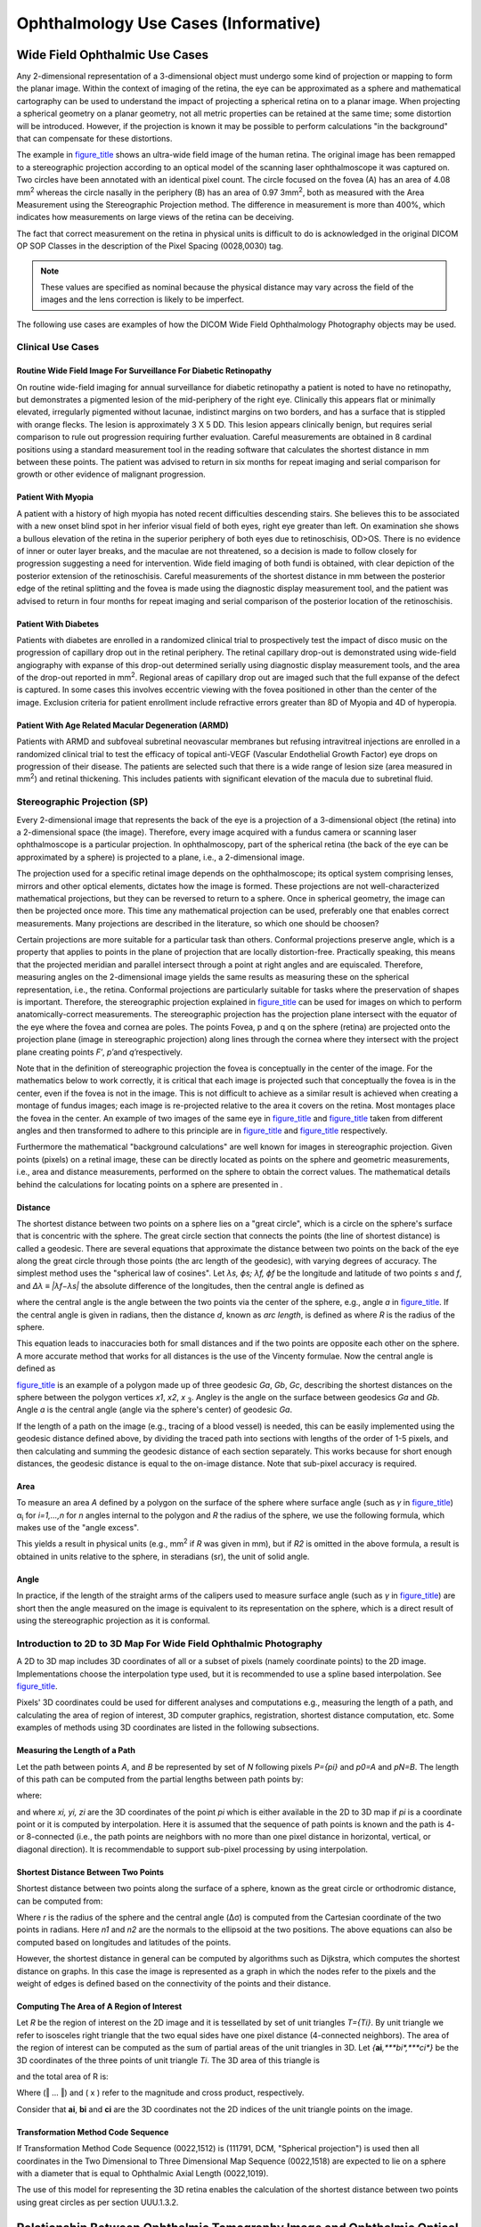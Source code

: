 .. _chapter_UUU:

Ophthalmology Use Cases (Informative)
=====================================

.. _sect_UUU.1:

Wide Field Ophthalmic Use Cases
-------------------------------

Any 2-dimensional representation of a 3-dimensional object must undergo
some kind of projection or mapping to form the planar image. Within the
context of imaging of the retina, the eye can be approximated as a
sphere and mathematical cartography can be used to understand the impact
of projecting a spherical retina on to a planar image. When projecting a
spherical geometry on a planar geometry, not all metric properties can
be retained at the same time; some distortion will be introduced.
However, if the projection is known it may be possible to perform
calculations "in the background" that can compensate for these
distortions.

The example in `figure_title <#figure_UUU.1-1>`__ shows an ultra-wide
field image of the human retina. The original image has been remapped to
a stereographic projection according to an optical model of the scanning
laser ophthalmoscope it was captured on. Two circles have been annotated
with an identical pixel count. The circle focused on the fovea (A) has
an area of 4.08 mm\ :sup:`2` whereas the circle nasally in the periphery
(B) has an area of 0.97 3mm\ :sup:`2`, both as measured with the Area
Measurement using the Stereographic Projection method. The difference in
measurement is more than 400%, which indicates how measurements on large
views of the retina can be deceiving.

The fact that correct measurement on the retina in physical units is
difficult to do is acknowledged in the original DICOM OP SOP Classes in
the description of the Pixel Spacing (0028,0030) tag.

.. note::

   These values are specified as nominal because the physical distance
   may vary across the field of the images and the lens correction is
   likely to be imperfect.

The following use cases are examples of how the DICOM Wide Field
Ophthalmology Photography objects may be used.

.. _sect_UUU.1.1:

Clinical Use Cases
~~~~~~~~~~~~~~~~~~

.. _sect_UUU.1.1.1:

Routine Wide Field Image For Surveillance For Diabetic Retinopathy
^^^^^^^^^^^^^^^^^^^^^^^^^^^^^^^^^^^^^^^^^^^^^^^^^^^^^^^^^^^^^^^^^^

On routine wide-field imaging for annual surveillance for diabetic
retinopathy a patient is noted to have no retinopathy, but demonstrates
a pigmented lesion of the mid-periphery of the right eye. Clinically
this appears flat or minimally elevated, irregularly pigmented without
lacunae, indistinct margins on two borders, and has a surface that is
stippled with orange flecks. The lesion is approximately 3 X 5 DD. This
lesion appears clinically benign, but requires serial comparison to rule
out progression requiring further evaluation. Careful measurements are
obtained in 8 cardinal positions using a standard measurement tool in
the reading software that calculates the shortest distance in mm between
these points. The patient was advised to return in six months for repeat
imaging and serial comparison for growth or other evidence of malignant
progression.

.. _sect_UUU.1.1.2:

Patient With Myopia
^^^^^^^^^^^^^^^^^^^

A patient with a history of high myopia has noted recent difficulties
descending stairs. She believes this to be associated with a new onset
blind spot in her inferior visual field of both eyes, right eye greater
than left. On examination she shows a bullous elevation of the retina in
the superior periphery of both eyes due to retinoschisis, OD>OS. There
is no evidence of inner or outer layer breaks, and the maculae are not
threatened, so a decision is made to follow closely for progression
suggesting a need for intervention. Wide field imaging of both fundi is
obtained, with clear depiction of the posterior extension of the
retinoschisis. Careful measurements of the shortest distance in mm
between the posterior edge of the retinal splitting and the fovea is
made using the diagnostic display measurement tool, and the patient was
advised to return in four months for repeat imaging and serial
comparison of the posterior location of the retinoschisis.

.. _sect_UUU.1.1.3:

Patient With Diabetes
^^^^^^^^^^^^^^^^^^^^^

Patients with diabetes are enrolled in a randomized clinical trial to
prospectively test the impact of disco music on the progression of
capillary drop out in the retinal periphery. The retinal capillary
drop-out is demonstrated using wide-field angiography with expanse of
this drop-out determined serially using diagnostic display measurement
tools, and the area of the drop-out reported in mm\ :sup:`2`. Regional
areas of capillary drop out are imaged such that the full expanse of the
defect is captured. In some cases this involves eccentric viewing with
the fovea positioned in other than the center of the image. Exclusion
criteria for patient enrollment include refractive errors greater than
8D of Myopia and 4D of hyperopia.

.. _sect_UUU.1.1.4:

Patient With Age Related Macular Degeneration (ARMD)
^^^^^^^^^^^^^^^^^^^^^^^^^^^^^^^^^^^^^^^^^^^^^^^^^^^^

Patients with ARMD and subfoveal subretinal neovascular membranes but
refusing intravitreal injections are enrolled in a randomized clinical
trial to test the efficacy of topical anti-VEGF (Vascular Endothelial
Growth Factor) eye drops on progression of their disease. The patients
are selected such that there is a wide range of lesion size (area
measured in mm\ :sup:`2`) and retinal thickening. This includes patients
with significant elevation of the macula due to subretinal fluid.

.. _sect_UUU.1.2:

Stereographic Projection (SP)
~~~~~~~~~~~~~~~~~~~~~~~~~~~~~

Every 2-dimensional image that represents the back of the eye is a
projection of a 3-dimensional object (the retina) into a 2-dimensional
space (the image). Therefore, every image acquired with a fundus camera
or scanning laser ophthalmoscope is a particular projection. In
ophthalmoscopy, part of the spherical retina (the back of the eye can be
approximated by a sphere) is projected to a plane, i.e., a 2-dimensional
image.

The projection used for a specific retinal image depends on the
ophthalmoscope; its optical system comprising lenses, mirrors and other
optical elements, dictates how the image is formed. These projections
are not well-characterized mathematical projections, but they can be
reversed to return to a sphere. Once in spherical geometry, the image
can then be projected once more. This time any mathematical projection
can be used, preferably one that enables correct measurements. Many
projections are described in the literature, so which one should be
choosen?

Certain projections are more suitable for a particular task than others.
Conformal projections preserve angle, which is a property that applies
to points in the plane of projection that are locally distortion-free.
Practically speaking, this means that the projected meridian and
parallel intersect through a point at right angles and are equiscaled.
Therefore, measuring angles on the 2-dimensional image yields the same
results as measuring these on the spherical representation, i.e., the
retina. Conformal projections are particularly suitable for tasks where
the preservation of shapes is important. Therefore, the stereographic
projection explained in `figure_title <#figure_UUU.1.2-1>`__ can be used
for images on which to perform anatomically-correct measurements. The
stereographic projection has the projection plane intersect with the
equator of the eye where the fovea and cornea are poles. The points
Fovea, p and q on the sphere (retina) are projected onto the projection
plane (image in stereographic projection) along lines through the cornea
where they intersect with the project plane creating points *F′*,
*p′*\ and *q′*\ respectively.

Note that in the definition of stereographic projection the fovea is
conceptually in the center of the image. For the mathematics below to
work correctly, it is critical that each image is projected such that
conceptually the fovea is in the center, even if the fovea is not in the
image. This is not difficult to achieve as a similar result is achieved
when creating a montage of fundus images; each image is re-projected
relative to the area it covers on the retina. Most montages place the
fovea in the center. An example of two images of the same eye in
`figure_title <#figure_UUU.1.2-2>`__ and
`figure_title <#figure_UUU.1.2-3>`__ taken from different angles and
then transformed to adhere to this principle are in
`figure_title <#figure_UUU.1.2-4>`__ and
`figure_title <#figure_UUU.1.2-5>`__ respectively.

Furthermore the mathematical "background calculations" are well known
for images in stereographic projection. Given points (pixels) on a
retinal image, these can be directly located as points on the sphere and
geometric measurements, i.e., area and distance measurements, performed
on the sphere to obtain the correct values. The mathematical details
behind the calculations for locating points on a sphere are presented in
.

.. _sect_UUU.1.2.1:

Distance
^^^^^^^^

The shortest distance between two points on a sphere lies on a "great
circle", which is a circle on the sphere's surface that is concentric
with the sphere. The great circle section that connects the points (the
line of shortest distance) is called a geodesic. There are several
equations that approximate the distance between two points on the back
of the eye along the great circle through those points (the arc length
of the geodesic), with varying degrees of accuracy. The simplest method
uses the "spherical law of cosines". Let *λ\ s, ϕ\ s; λ\ f, ϕ\ f* be the
longitude and latitude of two points *s* and *f*, and *∆λ ≡
\|λ\ f\ −λ\ s\ \|* the absolute difference of the longitudes, then the
central angle is defined as

where the central angle is the angle between the two points via the
center of the sphere, e.g., angle *a* in
`figure_title <#figure_UUU.1.2-6>`__. If the central angle is given in
radians, then the distance *d*, known as *arc length*, is defined as
where *R* is the radius of the sphere.

This equation leads to inaccuracies both for small distances and if the
two points are opposite each other on the sphere. A more accurate method
that works for all distances is the use of the Vincenty formulae. Now
the central angle is defined as

`figure_title <#figure_UUU.1.2-6>`__ is an example of a polygon made up
of three geodesic *G\ a*, *G\ b*, *G\ c*, describing the shortest
distances on the sphere between the polygon vertices *x\ 1*, *x\ 2*, *x*
:sub:`3`. Angle\ *γ* is the angle on the surface between geodesics
*G\ a* and *G\ b*. Angle *a* is the central angle (angle via the
sphere's center) of geodesic *G\ a*.

If the length of a path on the image (e.g., tracing of a blood vessel)
is needed, this can be easily implemented using the geodesic distance
defined above, by dividing the traced path into sections with lengths of
the order of 1-5 pixels, and then calculating and summing the geodesic
distance of each section separately. This works because for short enough
distances, the geodesic distance is equal to the on-image distance. Note
that sub-pixel accuracy is required.

.. _sect_UUU.1.2.2:

Area
^^^^

To measure an area *A* defined by a polygon on the surface of the sphere
where surface angle (such as *γ* in
`figure_title <#figure_UUU.1.2-6>`__) α\ :sub:`i` for *i=1,…,n* for *n*
angles internal to the polygon and *R* the radius of the sphere, we use
the following formula, which makes use of the "angle excess".

This yields a result in physical units (e.g., mm\ :sup:`2` if *R* was
given in mm), but if *R\ 2* is omitted in the above formula, a result is
obtained in units relative to the sphere, in steradians (sr), the unit
of solid angle.

.. _sect_UUU.1.2.3:

Angle
^^^^^

In practice, if the length of the straight arms of the calipers used to
measure surface angle (such as *γ* in
`figure_title <#figure_UUU.1.2-6>`__) are short then the angle measured
on the image is equivalent to its representation on the sphere, which is
a direct result of using the stereographic projection as it is
conformal.

.. _sect_UUU.1.3:

Introduction to 2D to 3D Map For Wide Field Ophthalmic Photography
~~~~~~~~~~~~~~~~~~~~~~~~~~~~~~~~~~~~~~~~~~~~~~~~~~~~~~~~~~~~~~~~~~

A 2D to 3D map includes 3D coordinates of all or a subset of pixels
(namely coordinate points) to the 2D image. Implementations choose the
interpolation type used, but it is recommended to use a spline based
interpolation. See `figure_title <#figure_UUU.1.3-1>`__.

Pixels' 3D coordinates could be used for different analyses and
computations e.g., measuring the length of a path, and calculating the
area of region of interest, 3D computer graphics, registration, shortest
distance computation, etc. Some examples of methods using 3D coordinates
are listed in the following subsections.

.. _sect_UUU.1.3.1:

Measuring the Length of a Path
^^^^^^^^^^^^^^^^^^^^^^^^^^^^^^

Let the path between points *A*, and *B* be represented by set of *N*
following pixels *P={p\ i}* and *p\ 0\ =A* and *p\ N\ =B*. The length of
this path can be computed from the partial lengths between path points
by:

where:

and where *x\ i, y\ i, z\ i* are the 3D coordinates of the point *p\ i*
which is either available in the 2D to 3D map if *p\ i* is a coordinate
point or it is computed by interpolation. Here it is assumed that the
sequence of path points is known and the path is 4- or 8-connected
(i.e., the path points are neighbors with no more than one pixel
distance in horizontal, vertical, or diagonal direction). It is
recommendable to support sub-pixel processing by using interpolation.

.. _sect_UUU.1.3.2:

Shortest Distance Between Two Points
^^^^^^^^^^^^^^^^^^^^^^^^^^^^^^^^^^^^

Shortest distance between two points along the surface of a sphere,
known as the great circle or orthodromic distance, can be computed from:

Where *r* is the radius of the sphere and the central angle (Δσ) is
computed from the Cartesian coordinate of the two points in radians.
Here *n\ 1* and *n\ 2* are the normals to the ellipsoid at the two
positions. The above equations can also be computed based on longitudes
and latitudes of the points.

However, the shortest distance in general can be computed by algorithms
such as Dijkstra, which computes the shortest distance on graphs. In
this case the image is represented as a graph in which the nodes refer
to the pixels and the weight of edges is defined based on the
connectivity of the points and their distance.

.. _sect_UUU.1.3.3:

Computing The Area of A Region of Interest
^^^^^^^^^^^^^^^^^^^^^^^^^^^^^^^^^^^^^^^^^^

Let *R* be the region of interest on the 2D image and it is tessellated
by set of unit triangles *T={T\ i}*. By unit triangle we refer to
isosceles right triangle that the two equal sides have one pixel
distance (4-connected neighbors). The area of the region of interest can
be computed as the sum of partial areas of the unit triangles in 3D. Let
*{*\ **a\ i**\ *,\ *\ **b\ i**\ *,\ *\ **c\ i**\ *}* be the 3D
coordinates of the three points of unit triangle *T\ i*. The 3D area of
this triangle is

and the total area of R is:

Where (‖ … ‖) and ( x ) refer to the magnitude and cross product,
respectively.

Consider that **a\ i**, **b\ i** and **c\ i** are the 3D coordinates not
the 2D indices of the unit triangle points on the image.

.. _sect_UUU.1.3.4:

Transformation Method Code Sequence
^^^^^^^^^^^^^^^^^^^^^^^^^^^^^^^^^^^

If Transformation Method Code Sequence (0022,1512) is (111791, DCM,
"Spherical projection") is used then all coordinates in the Two
Dimensional to Three Dimensional Map Sequence (0022,1518) are expected
to lie on a sphere with a diameter that is equal to Ophthalmic Axial
Length (0022,1019).

The use of this model for representing the 3D retina enables the
calculation of the shortest distance between two points using great
circles as per section UUU.1.3.2.

.. _sect_UUU.2:

Relationship Between Ophthalmic Tomography Image and Ophthalmic Optical Coherence Tomography B-scan Volume Analysis IODs
------------------------------------------------------------------------------------------------------------------------

This Section provides examples of the relationship between the
Ophthalmic Tomography Image SOP Instance(s) and Ophthalmic Optical
Coherence Tomography B-scan Volume Analysis SOP Instance(s).

Below is a typical example.

-  Ophthalmic Tomography Image SOP Instance UID is "1.2.3.4.5" and
   contains five frames.

-  Ophthalmic Optical Coherence Tomography B-scan Volume Analysis SOP
   Instance encodes five frames (e.g., one frame for each ophthalmic
   tomography frame).

-  References are encoded via the Per-frame Functional Groups Sequence
   (5200,9230) using Attributes Derivation Image Sequence (0008,9124)
   and Source Image Sequence (0008,2112).

Below is a more complex example.

-  Ophthalmic TomographyImage SOP Instance UID is "2.3.4.5" and contains
   3 frames.

-  Ophthalmic TomographyImage SOP Instance UID is "1.6.7.8.9" and
   contains 2 frames.

-  Ophthalmic Optical Coherence Tomography B-scan Volume Analysis SOP
   Instance encodes five frames (e.g., one frame for each Ophthalmic
   TomographyFrame from the two Ophthalmic Tomography Image SOP
   Instances).

.. _sect_UUU.3:

Ophthalmic Tomography Angiography Examples
------------------------------------------

OCT en face images are derived from images obtained using OCT technology
(i.e., structural OCT volume images plus angiographic flow volume
information). With special image acquisition sequences and post hoc
image processing algorithms, OCT-A detects the motion of the blood cells
in the vessels to produce images of retinal and choroidal blood flow
with capillary level resolution. En face images derived from these
motion contrast volumes are similar to images obtained in retinal
fluorescein angiography with contrast dye administered intravenously,
though differences are observed when comparing these two modalities.
This technology enables a high resolution visualization of the retinal
and choroidal capillary network to detect the growth of abnormal blood
vessels to provide additional insights in diagnosing and managing a
variety of retinal diseases including diabetic retinopathy, neovascular
age-related macular degeneration, retinal vein occlusion and others.

The following are examples of how the ophthalmic tomography angiography
DICOM objects may be used.

.. _sect_UUU.3.1:

Clinical Examples
~~~~~~~~~~~~~~~~~

.. _sect_UUU.3.1.1:

Diabetic Macular Ischemia
^^^^^^^^^^^^^^^^^^^^^^^^^

A 54 year old female patient with an 18 year history of DM2 presents
with unexplained painless decreased visual acuity in both eyes. The
patient was on hemodialysis (HD) for diabetes related renal failure. She
had a failed HD shunt in the right arm and a functioning shunt in the
left. SD-OCT testing showed no thickening of the macula. Because of her
renal failure and HD history IVFA was deferred and OCT angiography of
the maculae was performed. This showed significant widening of the
foveal avascular zone (FAZ) explaining her poor visual acuity and
excluding treatment opportunities.

.. _sect_UUU.3.1.2:

Age Related Macular Degeneration
^^^^^^^^^^^^^^^^^^^^^^^^^^^^^^^^

A 71 Year Old Male Patient Presents With A 3 Month History of Decreased
Visual Acuity and Distorted Vision in The Right Eye. He Demonstrates A
Well-defined Elevation of The Deep Retina Adjacent to The Fovea Od by
Biomicroscopy That Correlates to A Small Pigment Epithelial Detachment
(ped) Shown by Sd-oct. OCT Angiography Demonstrated A Subretinal
Neovascular Network in The Same Area. This Was Treated With Intravitreal
Anti-vegf Injection Monthly For Three Months With Resolution of The Ped
and Incremental Regression of The Subretinal Neovascular Membrane by
Point to Point Registration OCT Angiography and Finally Non-perfusion of
The Previous Srn.

.. _sect_UUU.3.1.3:

Branch Retinal Vein Occlusion
^^^^^^^^^^^^^^^^^^^^^^^^^^^^^

A 59 y/o male patient with hypertension and long smoking history
presents with a six week history of painless decrease in vision in the
right eye. Ophthalmoscopy showed dilated and tortuous veins inferior
temporally in the right eye with a superior temporal distribution of
deep retinal hemorrhages that extended to the mid-periphery, but did not
include the macula. SD-OCT showed thickening of the macula and OCT
angiography showed rarefaction of the retinal capillaries consistent
with ischemic branch retinal vein occlusion and macular edema.

.. _sect_UUU.3.2:

Research Examples
~~~~~~~~~~~~~~~~~

.. _sect_UUU.3.2.1:

Proliferative Diabetic Retinopathy
^^^^^^^^^^^^^^^^^^^^^^^^^^^^^^^^^^

A 38-year-old male patient with 26 year history of type 1 diabetes
examined for evaluation of 10-day history of scant vitreous hemorrhage
due to neovascularization of the optic disc.

